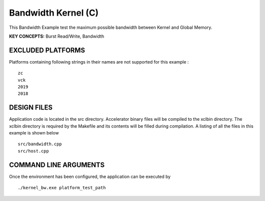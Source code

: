Bandwidth Kernel (C)
====================

This Bandwidth Example test the maximum possible bandwidth between Kernel and Global Memory.

**KEY CONCEPTS:** Burst Read/Write, Bandwidth

EXCLUDED PLATFORMS
------------------

Platforms containing following strings in their names are not supported for this example :

::

   zc
   vck
   2019
   2018

DESIGN FILES
------------

Application code is located in the src directory. Accelerator binary files will be compiled to the xclbin directory. The xclbin directory is required by the Makefile and its contents will be filled during compilation. A listing of all the files in this example is shown below

::

   src/bandwidth.cpp
   src/host.cpp
   
COMMAND LINE ARGUMENTS
----------------------

Once the environment has been configured, the application can be executed by

::

   ./kernel_bw.exe platform_test_path

